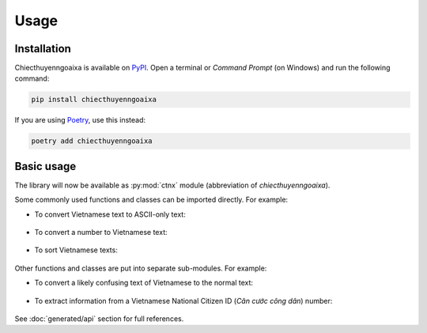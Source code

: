 Usage
=====

.. _installation:

Installation
------------

Chiecthuyenngoaixa is available on `PyPI <https://pypi.org/project/chiecthuyenngoaixa/>`_.
Open a terminal or *Command Prompt* (on Windows) and run the following command:

.. code-block:: console

    pip install chiecthuyenngoaixa

If you are using `Poetry <https://python-poetry.org/>`_, use this instead:

.. code-block:: console

    poetry add chiecthuyenngoaixa

Basic usage
-----------

The library will now be available as :py:mod:`ctnx` module (abbreviation of *chiecthuyenngoaixa*).

Some commonly used functions and classes can be imported directly. For example:

* To convert Vietnamese text to ASCII-only text:

    .. doctest::
        :pyversion: >= 3.8

        >>> from ctnx import remove_diacritics
        >>> remove_diacritics("Đàn ong thấy cái lon thì bu vào.")
        'Dan ong thay cai lon thi bu vao.'

* To convert a number to Vietnamese text:

    .. doctest::
        :pyversion: >= 3.8

        >>> from ctnx import num_to_words
        >>> num_to_words(123456789021003.45)
        'một trăm hai mươi ba nghìn bốn trăm năm mươi sáu tỉ bảy trăm tám mươi chín triệu không trăm hai mươi mốt nghìn không trăm linh ba phẩy bốn mươi lăm'

* To sort Vietnamese texts:

    .. doctest::
        :pyversion: >= 3.8

        >>> from ctnx import ViSortKey
        >>> lines = ['Hà Nam', 'Hải Dương', 'Hà Nội', 'Hà Tĩnh', 'Hải Phòng', 'Hậu Giang', 'Hoà Bình', 'Hưng Yên', 'Hạ Long', 'Hà Giang', 'Điện Biên']
        >>> sorted(lines, key=ViSortKey)
        ['Điện Biên', 'Hà Giang', 'Hà Nam', 'Hà Nội', 'Hà Tĩnh', 'Hải Dương', 'Hải Phòng', 'Hạ Long', 'Hậu Giang', 'Hoà Bình', 'Hưng Yên']

Other functions and classes are put into separate sub-modules. For example:

* To convert a likely confusing text of Vietnamese to the normal text:

    .. doctest::
        :pyversion: >= 3.8

        >>> from ctnx.misc import normalize_confusables
        >>> normalize_confusables("𝕮𝖍𝖎ế𝖈 𝖙𝖍𝖚𝖞ề𝖓 𝖓𝖌𝖔à𝖎 𝖝𝖆")
        'Chiếc thuyền ngoài xa'

* To extract information from a Vietnamese National Citizen ID (*Căn cước công dân*) number:

    .. doctest::
        :pyversion: >= 3.8

        >>> from ctnx import validation
        >>> validation.is_valid_cccd("024192123456")
        True
        >>> validation.parse_cccd("024192123456")
        CccdResult(id='123456', is_male=False, birth_year=1992, birth_country='vn', birth_province='Bắc Giang')

See :doc:`generated/api` section for full references.